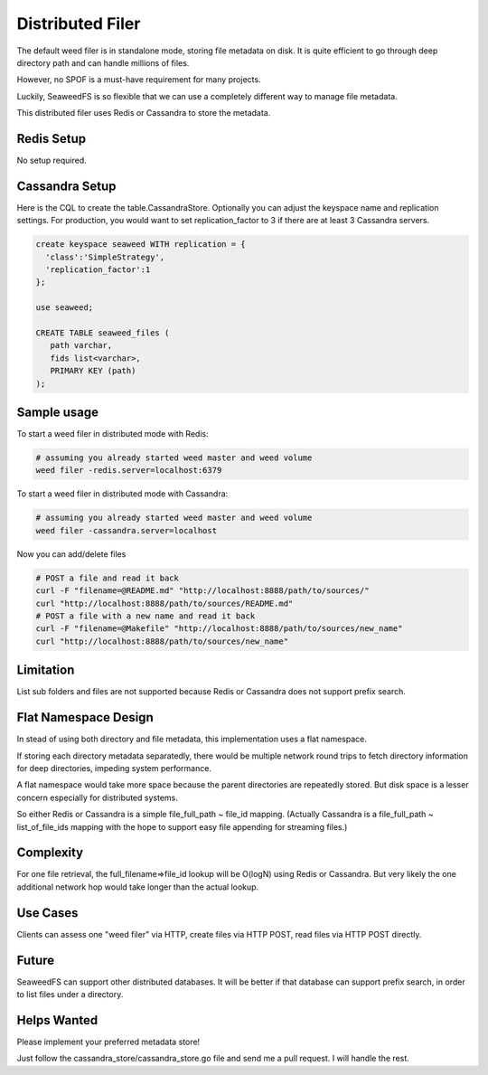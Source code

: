 Distributed Filer
===========================

The default weed filer is in standalone mode, storing file metadata on disk.
It is quite efficient to go through deep directory path and can handle
millions of files.

However, no SPOF is a must-have requirement for many projects.

Luckily, SeaweedFS is so flexible that we can use a completely different way
to manage file metadata.

This distributed filer uses Redis or Cassandra to store the metadata.

Redis Setup
#####################
No setup required.

Cassandra Setup
#####################
Here is the CQL to create the table.CassandraStore.
Optionally you can adjust the keyspace name and replication settings.
For production, you would want to set replication_factor to 3
if there are at least 3 Cassandra servers.

.. code-block:: bash

	create keyspace seaweed WITH replication = {
	  'class':'SimpleStrategy',
	  'replication_factor':1
	};

	use seaweed;

	CREATE TABLE seaweed_files (
	   path varchar,
	   fids list<varchar>,
	   PRIMARY KEY (path)
	);


Sample usage
#####################

To start a weed filer in distributed mode with Redis:

.. code-block:: bash

	# assuming you already started weed master and weed volume
	weed filer -redis.server=localhost:6379

To start a weed filer in distributed mode with Cassandra:

.. code-block:: bash

	# assuming you already started weed master and weed volume
	weed filer -cassandra.server=localhost

Now you can add/delete files

.. code-block:: bash

	# POST a file and read it back
	curl -F "filename=@README.md" "http://localhost:8888/path/to/sources/"
	curl "http://localhost:8888/path/to/sources/README.md"
	# POST a file with a new name and read it back
	curl -F "filename=@Makefile" "http://localhost:8888/path/to/sources/new_name"
	curl "http://localhost:8888/path/to/sources/new_name"

Limitation
############
List sub folders and files are not supported because Redis or Cassandra
does not support prefix search.

Flat Namespace Design
############
In stead of using both directory and file metadata, this implementation uses
a flat namespace.

If storing each directory metadata separatedly, there would be multiple
network round trips to fetch directory information for deep directories,
impeding system performance.

A flat namespace would take more space because the parent directories are
repeatedly stored. But disk space is a lesser concern especially for
distributed systems.

So either Redis or Cassandra is a simple file_full_path ~ file_id mapping.
(Actually Cassandra is a file_full_path ~ list_of_file_ids mapping
with the hope to support easy file appending for streaming files.)

Complexity
###################

For one file retrieval, the full_filename=>file_id lookup will be O(logN)
using Redis or Cassandra. But very likely the one additional network hop would
take longer than the actual lookup.

Use Cases
#########################

Clients can assess one "weed filer" via HTTP, create files via HTTP POST,
read files via HTTP POST directly.

Future
###################

SeaweedFS can support other distributed databases. It will be better
if that database can support prefix search, in order to list files
under a directory.

Helps Wanted
########################

Please implement your preferred metadata store!

Just follow the cassandra_store/cassandra_store.go file and send me a pull
request. I will handle the rest.
